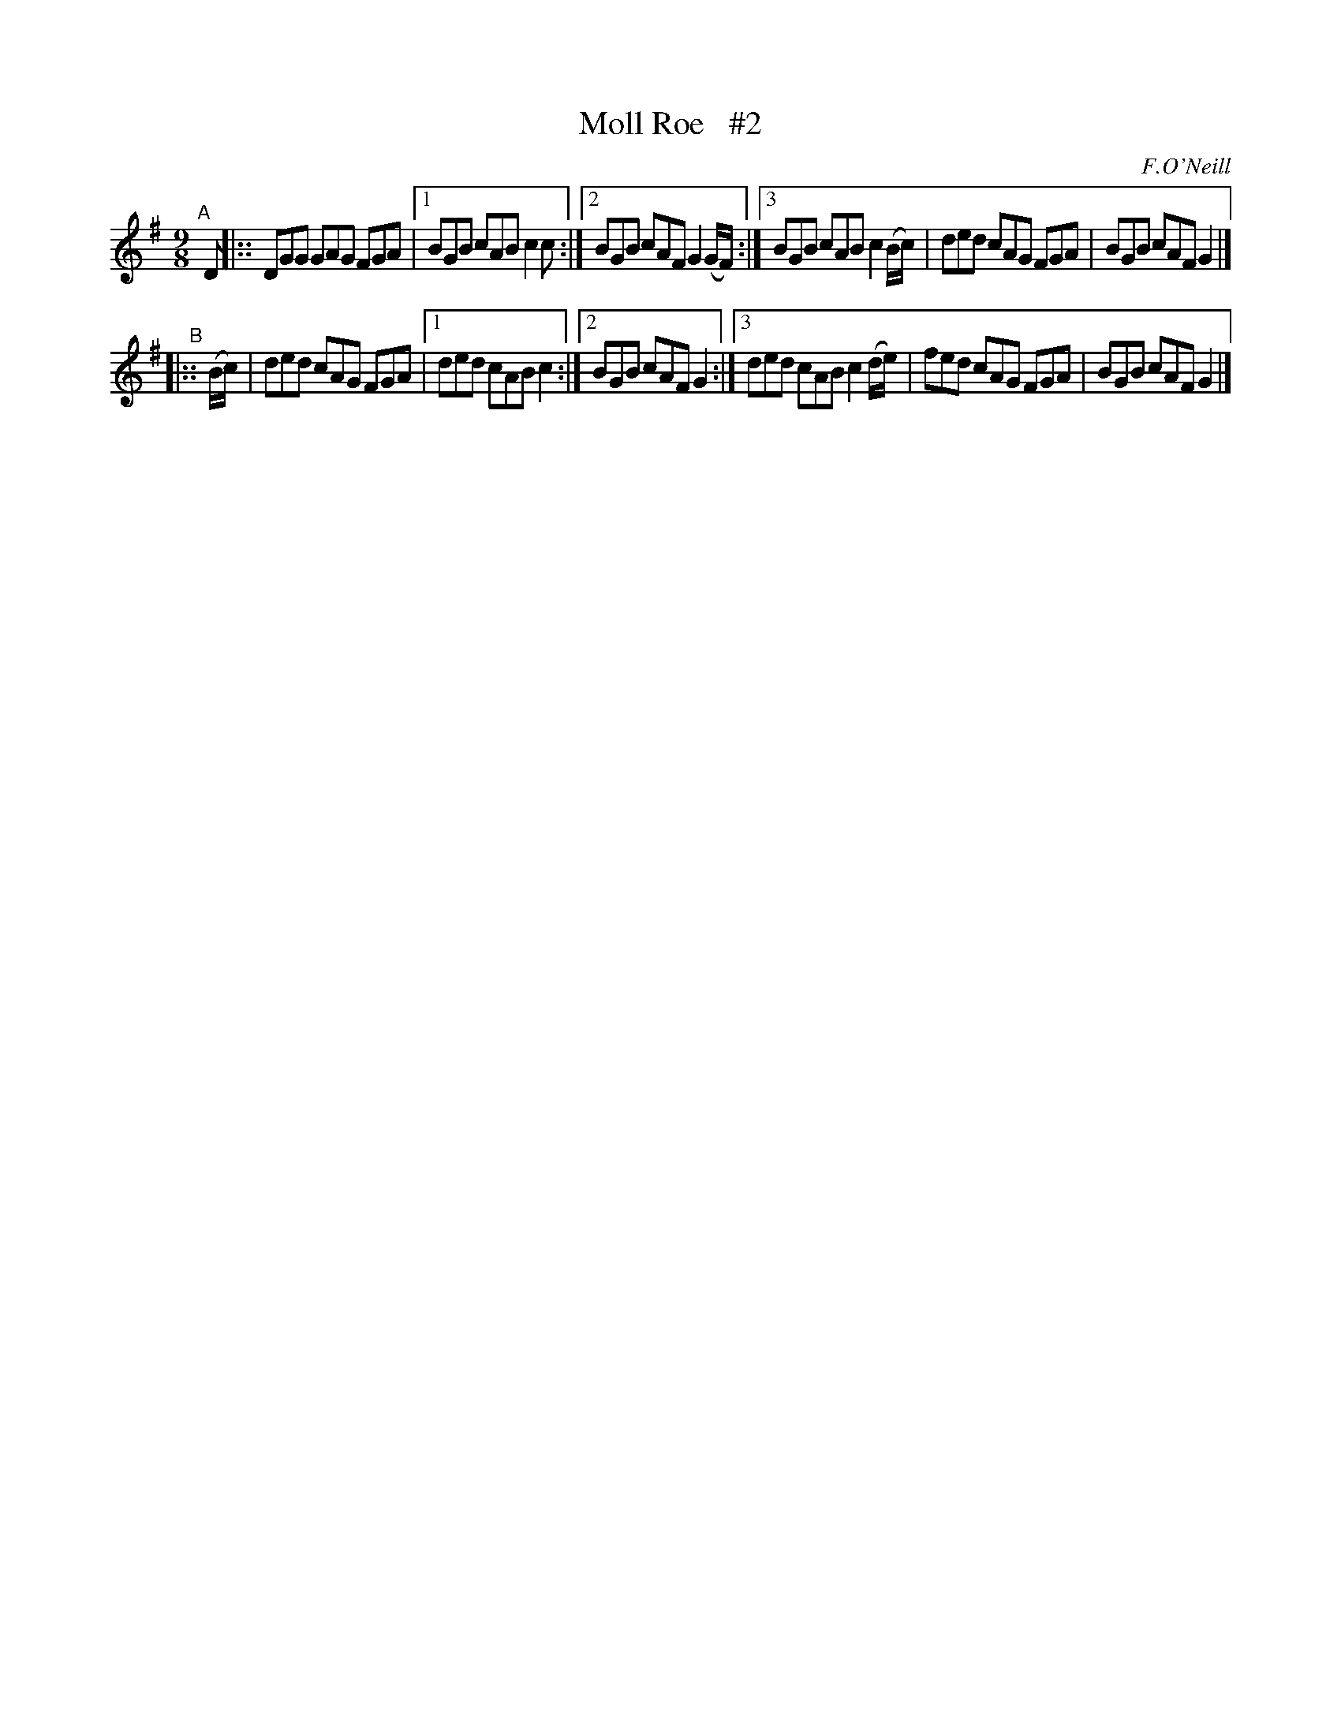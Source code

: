 X: 1169
T: Moll Roe   #2
R: slipjig
%S: s:2 b:12(6+6)
B: O'Neill's 1850 Music of Ireland #1169
O: F.O'Neill
Z: Stephen Foy (shf@access.digex.net)
N: Compacted via repeats and multiple endings [JC]
%: abc 1.6
M: 9/8
K: G
"^A"[|] D |:: DGG GAG FGA |[1 BGB cAB c2c :|[2 BGB cAF G2(G/F/) :|[3 BGB cAB c2(B/c/) | ded cAG FGA | BGB cAF G2 |]
"^B"|:: (B/c/) | ded cAG FGA |[1 ded cAB c2 :|[2 BGB cAF G2 :|[3 ded cAB c2(d/e/) | fed cAG FGA | BGB cAF G2 |]
